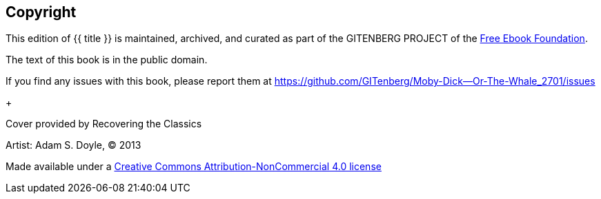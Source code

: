 [colophon]
== Copyright

This edition of {{ title }} is maintained, archived, and curated as part of
the GITENBERG PROJECT of the http://www.ebookfoundation.org/[Free Ebook Foundation].

The text of this book is in the public domain.

If you find any issues with this book, please report them at
https://github.com/GITenberg/Moby-Dick--Or-The-Whale_2701/issues

+

Cover provided by Recovering the Classics

Artist: Adam S. Doyle, (C) 2013

Made available under a https://creativecommons.org/licenses/by-nc/4.0/[Creative Commons Attribution-NonCommercial 4.0 license]

